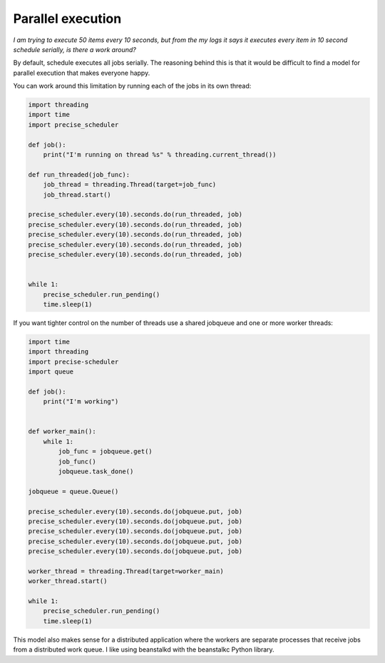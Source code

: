 Parallel execution
==========================

*I am trying to execute 50 items every 10 seconds, but from the my logs it says it executes every item in 10 second schedule serially, is there a work around?*

By default, schedule executes all jobs serially. The reasoning behind this is that it would be difficult to find a model for parallel execution that makes everyone happy.

You can work around this limitation by running each of the jobs in its own thread:

.. code-block:: python

    import threading
    import time
    import precise_scheduler

    def job():
        print("I'm running on thread %s" % threading.current_thread())

    def run_threaded(job_func):
        job_thread = threading.Thread(target=job_func)
        job_thread.start()

    precise_scheduler.every(10).seconds.do(run_threaded, job)
    precise_scheduler.every(10).seconds.do(run_threaded, job)
    precise_scheduler.every(10).seconds.do(run_threaded, job)
    precise_scheduler.every(10).seconds.do(run_threaded, job)
    precise_scheduler.every(10).seconds.do(run_threaded, job)


    while 1:
        precise_scheduler.run_pending()
        time.sleep(1)

If you want tighter control on the number of threads use a shared jobqueue and one or more worker threads:

.. code-block:: python

    import time
    import threading
    import precise-scheduler
    import queue

    def job():
        print("I'm working")


    def worker_main():
        while 1:
            job_func = jobqueue.get()
            job_func()
            jobqueue.task_done()

    jobqueue = queue.Queue()

    precise_scheduler.every(10).seconds.do(jobqueue.put, job)
    precise_scheduler.every(10).seconds.do(jobqueue.put, job)
    precise_scheduler.every(10).seconds.do(jobqueue.put, job)
    precise_scheduler.every(10).seconds.do(jobqueue.put, job)
    precise_scheduler.every(10).seconds.do(jobqueue.put, job)

    worker_thread = threading.Thread(target=worker_main)
    worker_thread.start()

    while 1:
        precise_scheduler.run_pending()
        time.sleep(1)

This model also makes sense for a distributed application where the workers are separate processes that receive jobs from a distributed work queue. I like using beanstalkd with the beanstalkc Python library.